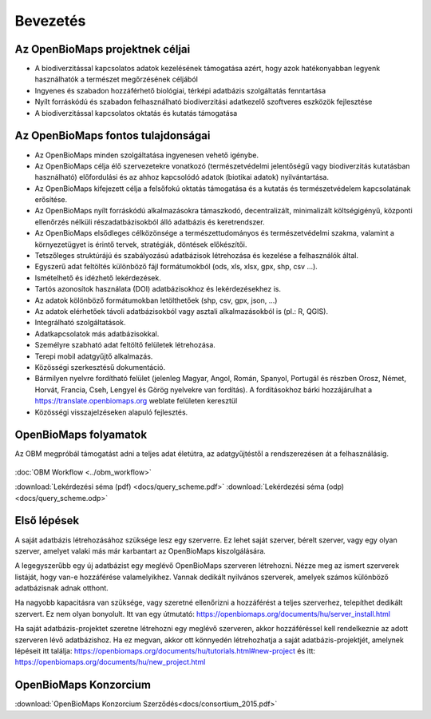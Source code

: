 Bevezetés
*********

Az OpenBioMaps projektnek céljai
================================
* A biodiverzitással kapcsolatos adatok kezelésének támogatása azért, hogy azok hatékonyabban legyenk használhatók a természet megőrzésének céljából
* Ingyenes és szabadon hozzáférhető biológiai, térképi adatbázis szolgáltatás fenntartása
* Nyílt forráskódú és szabadon felhasználható biodiverzitási adatkezelő szoftveres eszközök fejlesztése
* A biodiverzitással kapcsolatos oktatás és kutatás támogatása


Az OpenBioMaps fontos tulajdonságai
===================================
* Az OpenBioMaps minden szolgáltatása ingyenesen vehető igénybe.
* Az OpenBioMaps célja élő szervezetekre vonatkozó (természetvédelmi jelentőségű vagy biodiverzitás kutatásban használható) előfordulási és az ahhoz kapcsolódó adatok (biotikai adatok) nyilvántartása.
* Az OpenBioMaps kifejezett célja a felsőfokú oktatás támogatása és a kutatás és természetvédelem kapcsolatának erősítése.
* Az OpenBioMaps nyílt forráskódú alkalmazásokra támaszkodó, decentralizált, minimalizált költségigényű, központi ellenőrzés nélküli részadatbázisokból álló adatbázis és keretrendszer.
* Az OpenBioMaps elsődleges célközönsége a természettudományos és természetvédelmi szakma, valamint a környezetügyet is érintő tervek, stratégiák, döntések előkészítői.
* Tetszőleges struktúrájú és szabályozású adatbázisok létrehozása és kezelése a felhasználók által.
* Egyszerű adat feltöltés különböző fájl formátumokból (ods, xls, xlsx, gpx, shp, csv ...).
* Ismételhető és idézhető lekérdezések.
* Tartós azonosítok használata (DOI) adatbázisokhoz és lekérdezésekhez is.
* Az adatok kölönböző formátumokban letölthetőek (shp, csv, gpx, json, ...)
* Az adatok elérhetőek távoli adatbázisokból vagy asztali alkalmazásokból is (pl.: R, QGIS).
* Integrálható szolgáltatások.
* Adatkapcsolatok más adatbázisokkal.
* Személyre szabható adat feltöltő felületek létrehozása.
* Terepi mobil adatgyűjtő alkalmazás.
* Közösségi szerkesztésű dokumentáció.
* Bármilyen nyelvre fordítható felület (jelenleg Magyar, Angol, Román, Spanyol, Portugál és részben Orosz, Német, Horvát, Francia, Cseh, Lengyel és Görög nyelvekre van fordítás). A fordításokhoz bárki hozzájárulhat a https://translate.openbiomaps.org weblate felületen keresztül
* Közösségi visszajelzéseken alapuló fejlesztés.


OpenBioMaps folyamatok
======================
Az OBM megpróbál támogatást adni a teljes adat életútra, az adatgyűjtéstől a rendszerezésen át a felhasználásig.

.. figure:: images/adat_eletut_infog.png
   :scale: 50 %
   :alt: OpenBioMaps adat életút infógrafika

:doc:`OBM Workflow <../obm_workflow>`

:download:`Lekérdezési séma (pdf) <docs/query_scheme.pdf>` :download:`Lekérdezési séma (odp) <docs/query_scheme.odp>`

Első lépések
============
A saját adatbázis létrehozásához szüksége lesz egy szerverre. Ez lehet saját szerver, bérelt szerver, vagy egy olyan szerver, amelyet valaki más már karbantart az OpenBioMaps kiszolgálására.

A legegyszerűbb egy új adatbázist egy meglévő OpenBioMaps szerveren létrehozni. Nézze meg az ismert szerverek listáját, hogy van-e hozzáférése valamelyikhez. Vannak dedikált nyilvános szerverek, amelyek számos különböző adatbázisnak adnak otthont.

Ha nagyobb kapacitásra van szüksége, vagy szeretné ellenőrizni a hozzáférést a teljes szerverhez, telepíthet dedikált szervert. Ez nem olyan bonyolult. Itt van egy útmutató: https://openbiomaps.org/documents/hu/server_install.html

Ha saját adatbázis-projektet szeretne létrehozni egy meglévő szerveren, akkor hozzáféréssel kell rendelkeznie az adott szerveren lévő adatbázishoz. Ha ez megvan, akkor ott könnyedén létrehozhatja a saját adatbázis-projektjét, amelynek lépéseit itt találja: https://openbiomaps.org/documents/hu/tutorials.html#new-project és
itt: https://openbiomaps.org/documents/hu/new_project.html


OpenBioMaps Konzorcium
======================
:download:`OpenBioMaps Konzorcium Szerződés<docs/consortium_2015.pdf>`
